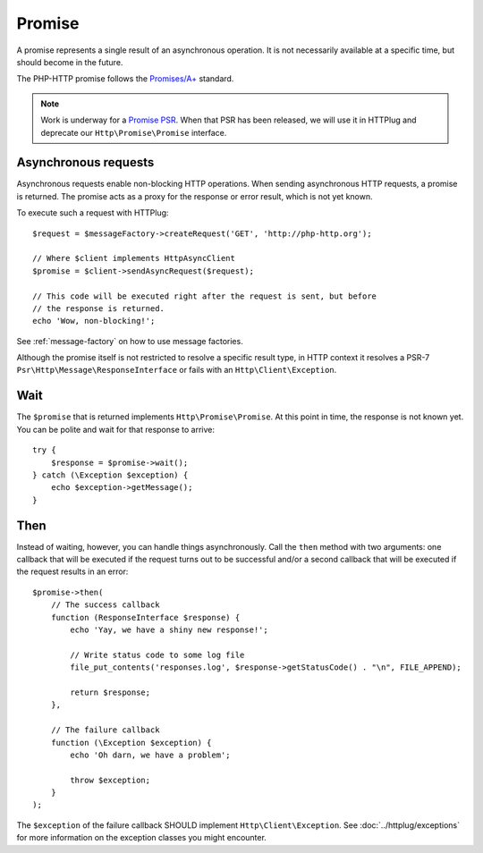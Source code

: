 Promise
=======

A promise represents a single result of an asynchronous operation.
It is not necessarily available at a specific time, but should become in the future.

The PHP-HTTP promise follows the `Promises/A+`_ standard.

.. note::

    Work is underway for a `Promise PSR`_. When that PSR has been released, we
    will use it in HTTPlug and deprecate our ``Http\Promise\Promise`` interface.

Asynchronous requests
---------------------

Asynchronous requests enable non-blocking HTTP operations.
When sending asynchronous HTTP requests, a promise is returned. The promise acts
as a proxy for the response or error result, which is not yet known.

To execute such a request with HTTPlug::

    $request = $messageFactory->createRequest('GET', 'http://php-http.org');

    // Where $client implements HttpAsyncClient
    $promise = $client->sendAsyncRequest($request);

    // This code will be executed right after the request is sent, but before
    // the response is returned.
    echo 'Wow, non-blocking!';

See :ref:`message-factory` on how to use message factories.

Although the promise itself is not restricted to resolve a specific result type,
in HTTP context it resolves a PSR-7 ``Psr\Http\Message\ResponseInterface`` or fails with an ``Http\Client\Exception``.

Wait
----

The ``$promise`` that is returned implements ``Http\Promise\Promise``. At this
point in time, the response is not known yet. You can be polite and wait for
that response to arrive::

    try {
        $response = $promise->wait();
    } catch (\Exception $exception) {
        echo $exception->getMessage();
    }

Then
----

Instead of waiting, however, you can handle things asynchronously. Call the
``then`` method with two arguments: one callback that will be executed if the
request turns out to be successful and/or a second callback that will be
executed if the request results in an error::

    $promise->then(
        // The success callback
        function (ResponseInterface $response) {
            echo 'Yay, we have a shiny new response!';

            // Write status code to some log file
            file_put_contents('responses.log', $response->getStatusCode() . "\n", FILE_APPEND);

            return $response;
        },

        // The failure callback
        function (\Exception $exception) {
            echo 'Oh darn, we have a problem';

            throw $exception;
        }
    );

The ``$exception`` of the failure callback SHOULD implement ``Http\Client\Exception``.
See :doc:`../httplug/exceptions` for more information on the exception classes you might encounter.

.. _`Promise PSR`: https://groups.google.com/forum/?fromgroups#!topic/php-fig/wzQWpLvNSjs
.. _Promises/A+: https://promisesaplus.com
